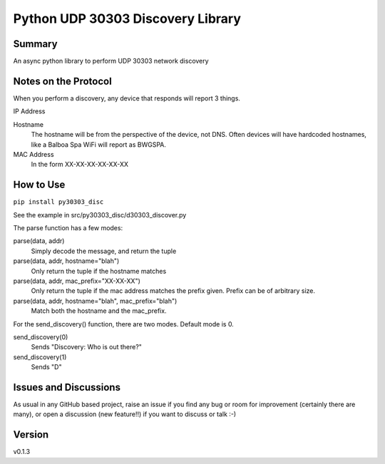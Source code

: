 ==================================
Python UDP 30303 Discovery Library
==================================

.. image:: https://github.com/garbled1/py30303_disc/workflows/Tests/badge.svg?branch=master
    :target: https://github.com/garbled1/py30303_disc/actions?workflow=Tests
    :alt: Test Status

.. image:: https://github.com/garbled1/py30303_disc/workflows/Package%20Build/badge.svg?branch=master
    :target: https://github.com/garbled1/py30303_disc/actions?workflow=Package%20Build
    :alt: Package Build

.. image:: https://codecov.io/gh/garbled1/py30303_disc/branch/master/graph/badge.svg
    :target: https://codecov.io/gh/garbled1/py30303_disc
    :alt: Codecov

.. image:: https://img.shields.io/readthedocs/py30303_disc/latest?label=Read%20the%20Docs
    :target: https://py30303_disc.readthedocs.io/en/latest/index.html
    :alt: Read the Docs

Summary
=======

An async python library to perform UDP 30303 network discovery


Notes on the Protocol
=====================

When you perform a discovery, any device that responds will report 3 things.

IP Address

Hostname
  The hostname will be from the perspective of the device, not DNS.  Often devices will have hardcoded hostnames, like a Balboa Spa WiFi will report as BWGSPA.

MAC Address
  In the form XX-XX-XX-XX-XX-XX

How to Use
==========

``pip install py30303_disc``

See the example in src/py30303_disc/d30303_discover.py

The parse function has a few modes:

parse(data, addr)
  Simply decode the message, and return the tuple

parse(data, addr, hostname="blah")
  Only return the tuple if the hostname matches

parse(data, addr, mac_prefix="XX-XX-XX")
  Only return the tuple if the mac address matches the prefix given.  Prefix
  can be of arbitrary size.

parse(data, addr, hostname="blah", mac_prefix="blah")
  Match both the hostname and the mac_prefix.


For the send_discovery() function, there are two modes.  Default mode is 0.

send_discovery(0)
  Sends "Discovery: Who is out there?"

send_discovery(1)
  Sends "D"

  
Issues and Discussions
======================

As usual in any GitHub based project, raise an issue if you find any bug or room for improvement (certainly there are many), or open a discussion (new feature!!) if you want to discuss or talk :-)


Version
=======

v0.1.3
